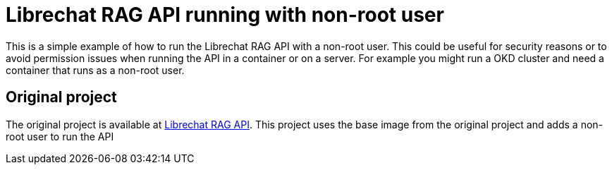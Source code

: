 = Librechat RAG API running with non-root user

This is a simple example of how to run the Librechat RAG API with a non-root user.
This could be useful for security reasons or to avoid permission issues when running the API in a container or on a server.
For example you might run a OKD cluster and need a container that runs as a non-root user.

== Original project

The original project is available at https://github.com/danny-avila/rag_api[Librechat RAG API].
This project uses the base image from the original project and adds a non-root user to run the API